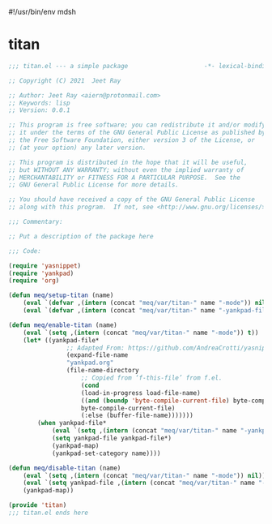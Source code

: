 #!/usr/bin/env mdsh
#+property: header-args -n -r -l "[{(<%s>)}]" :tangle-mode (identity 0444) :noweb yes :mkdirp yes
#+startup: show3levels

* titan

#+begin_src emacs-lisp :tangle titan.el
;;; titan.el --- a simple package                     -*- lexical-binding: t; -*-

;; Copyright (C) 2021  Jeet Ray

;; Author: Jeet Ray <aiern@protonmail.com>
;; Keywords: lisp
;; Version: 0.0.1

;; This program is free software; you can redistribute it and/or modify
;; it under the terms of the GNU General Public License as published by
;; the Free Software Foundation, either version 3 of the License, or
;; (at your option) any later version.

;; This program is distributed in the hope that it will be useful,
;; but WITHOUT ANY WARRANTY; without even the implied warranty of
;; MERCHANTABILITY or FITNESS FOR A PARTICULAR PURPOSE.  See the
;; GNU General Public License for more details.

;; You should have received a copy of the GNU General Public License
;; along with this program.  If not, see <http://www.gnu.org/licenses/>.

;;; Commentary:

;; Put a description of the package here

;;; Code:

(require 'yasnippet)
(require 'yankpad)
(require 'org)

(defun meq/setup-titan (name)
    (eval `(defvar ,(intern (concat "meq/var/titan-" name "-mode")) nil))
    (eval `(defvar ,(intern (concat "meq/var/titan-" name "-yankpad-file-backup")) nil)))

(defun meq/enable-titan (name)
    (eval `(setq ,(intern (concat "meq/var/titan-" name "-mode")) t))
    (let* ((yankpad-file*
                ;; Adapted From: https://github.com/AndreaCrotti/yasnippet-snippets/blob/master/yasnippet-snippets.el#L35
                (expand-file-name
                "yankpad.org"
                (file-name-directory
                    ;; Copied from ‘f-this-file’ from f.el.
                    (cond
                    (load-in-progress load-file-name)
                    ((and (boundp 'byte-compile-current-file) byte-compile-current-file)
                    byte-compile-current-file)
                    (:else (buffer-file-name)))))))
        (when yankpad-file*
            (eval `(setq ,(intern (concat "meq/var/titan-" name "-yankpad-file-backup")) yankpad-file))
            (setq yankpad-file yankpad-file*)
            (yankpad-map)
            (yankpad-set-category name))))

(defun meq/disable-titan (name)
    (eval `(setq ,(intern (concat "meq/var/titan-" name "-mode")) nil))
    (eval `(setq yankpad-file ,(intern (concat "meq/var/titan-" name "-yankpad-file-backup"))))
    (yankpad-map))

(provide 'titan)
;;; titan.el ends here
#+end_src